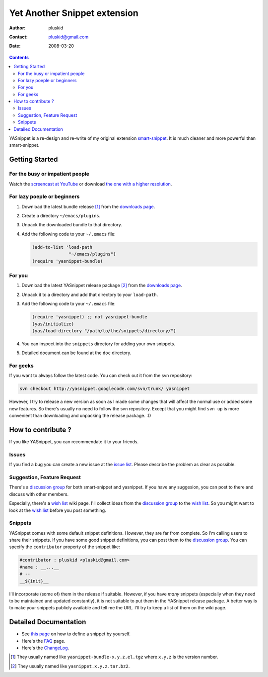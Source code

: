 =============================
Yet Another Snippet extension
=============================

:Author: pluskid
:Contact: pluskid@gmail.com
:Date: 2008-03-20

.. contents::

YASnippet is a re-design and re-write of my original extension
`smart-snippet`_. It is much cleaner and more powerful than
smart-snippet.

.. _smart-snippet: http://code.google.com/p/smart-snippet/

Getting Started
===============

For the busy or impatient people
--------------------------------

Watch the `screencast at YouTube
<http://www.youtube.com/watch?v=vOj7btx3ATg>`_ or download `the one
with a higher resolution
<http://yasnippet.googlecode.com/files/yasnippet.avi>`_.

For lazy poeple or beginners
----------------------------

.. _downloads page: http://code.google.com/p/yasnippet/downloads/list

1. Download the latest bundle release [1]_ from the `downloads page`_.
2. Create a directory ``~/emacs/plugins``.
3. Unpack the downloaded bundle to that directory.
4. Add the following code to your ``~/.emacs`` file:
   
   .. sourcecode:: common-lisp

     (add-to-list 'load-path
                   "~/emacs/plugins")
     (require 'yasnippet-bundle)

For you
-------

1. Download the latest YASnippet release package [2]_ from the
   `downloads page`_.
2. Unpack it to a directory and add that directory to your
   ``load-path``.
3. Add the following code to your ``~/.emacs`` file:

   .. sourcecode:: common-lisp

     (require 'yasnippet) ;; not yasnippet-bundle
     (yas/initialize)
     (yas/load-directory "/path/to/the/snippets/directory/")

4. You can inspect into the ``snippets`` directory for adding your own
   snippets. 
5. Detailed document can be found at the ``doc`` directory.

For geeks
---------

If you want to always follow the latest code. You can check out it
from the svn repository:

.. sourcecode:: bash

  svn checkout http://yasnippet.googlecode.com/svn/trunk/ yasnippet

However, I try to release a new version as soon as I made some changes
that will affect the normal use or added some new features. So there's
usually no need to follow the svn repository. Except that you might
find ``svn up`` is more convenient than downloading and unpacking the
release package. :D

How to contribute ?
===================

If you like YASnippet, you can recommendate it to your friends.

Issues
------

If you find a bug you can create a new issue at the `issue list
<http://code.google.com/p/yasnippet/issues/list>`_. Please describe
the problem as clear as possible. 

Suggestion, Feature Request
---------------------------

There's a `discussion group`_ for both smart-snippet and yasnippet. If
you have any suggesion, you can post to there and discuss with other
members. 

Especially, there's a `wish list`_ wiki page. I'll collect ideas from
the `discussion group`_ to the `wish list`_. So you might want to look
at the `wish list`_ before you post something.

Snippets
--------

YASnippet comes with some default snippet definitions. However, they
are far from complete. So I'm calling users to share their
snippets. If you have some good snippet definitions, you can post them
to the `discussion group`_. You can specify the ``contributor``
property of the snippet like:

.. sourcecode:: text

  #contributor : pluskid <pluskid@gmail.com>
  #name : __...__
  # --
  __${init}__

I'll incorporate (some of) them in the release if suitable. However,
if you have *many* snippets (especially when they need to be
maintained and updated constantly), it is not suitable to put them in
the YASnippet release package. A better way is to make your snippets
publicly available and tell me the URL. I'll try to keep a list of
them on the wiki page.

.. _discussion group: http://groups.google.com/group/smart-snippet
.. _wish list: http://code.google.com/p/yasnippet/wiki/WishList

Detailed Documentation
======================

* See `this page <define_snippet.html>`_ on how to define a snippet by
  yourself.
* Here's the `FAQ <faq.html>`_ page.
* Here's the `ChangeLog <changelog.html>`_.

.. [1] They usually named like ``yasnippet-bundle-x.y.z.el.tgz`` where
   ``x.y.z`` is the version number.
.. [2] They usually named like ``yasnippet.x.y.z.tar.bz2``.
